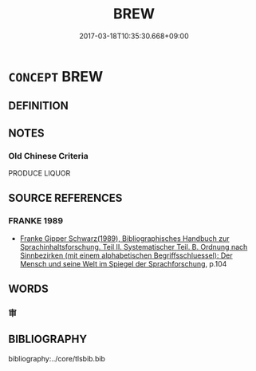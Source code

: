 # -*- mode: mandoku-tls-view -*-
#+TITLE: BREW
#+DATE: 2017-03-18T10:35:30.668+09:00        
#+STARTUP: content
* =CONCEPT= BREW
:PROPERTIES:
:CUSTOM_ID: uuid-bddb9057-1279-48d4-8dd0-f904794bad52
:END:
** DEFINITION



** NOTES

*** Old Chinese Criteria
PRODUCE LIQUOR

** SOURCE REFERENCES
*** FRANKE 1989
 - [[cite:FRANKE-1989][Franke Gipper Schwarz(1989), Bibliographisches Handbuch zur Sprachinhaltsforschung. Teil II. Systematischer Teil. B. Ordnung nach Sinnbezirken (mit einem alphabetischen Begriffsschluessel): Der Mensch und seine Welt im Spiegel der Sprachforschung]], p.104

** WORDS
   :PROPERTIES:
   :VISIBILITY: children
   :END:
*** 审 
:PROPERTIES:
:CUSTOM_ID: uuid-66fd8d42-e46f-4937-b267-a2867dd7f0ab
:Char+: 审(40,5/8) 
:END: 
** BIBLIOGRAPHY
bibliography:../core/tlsbib.bib
